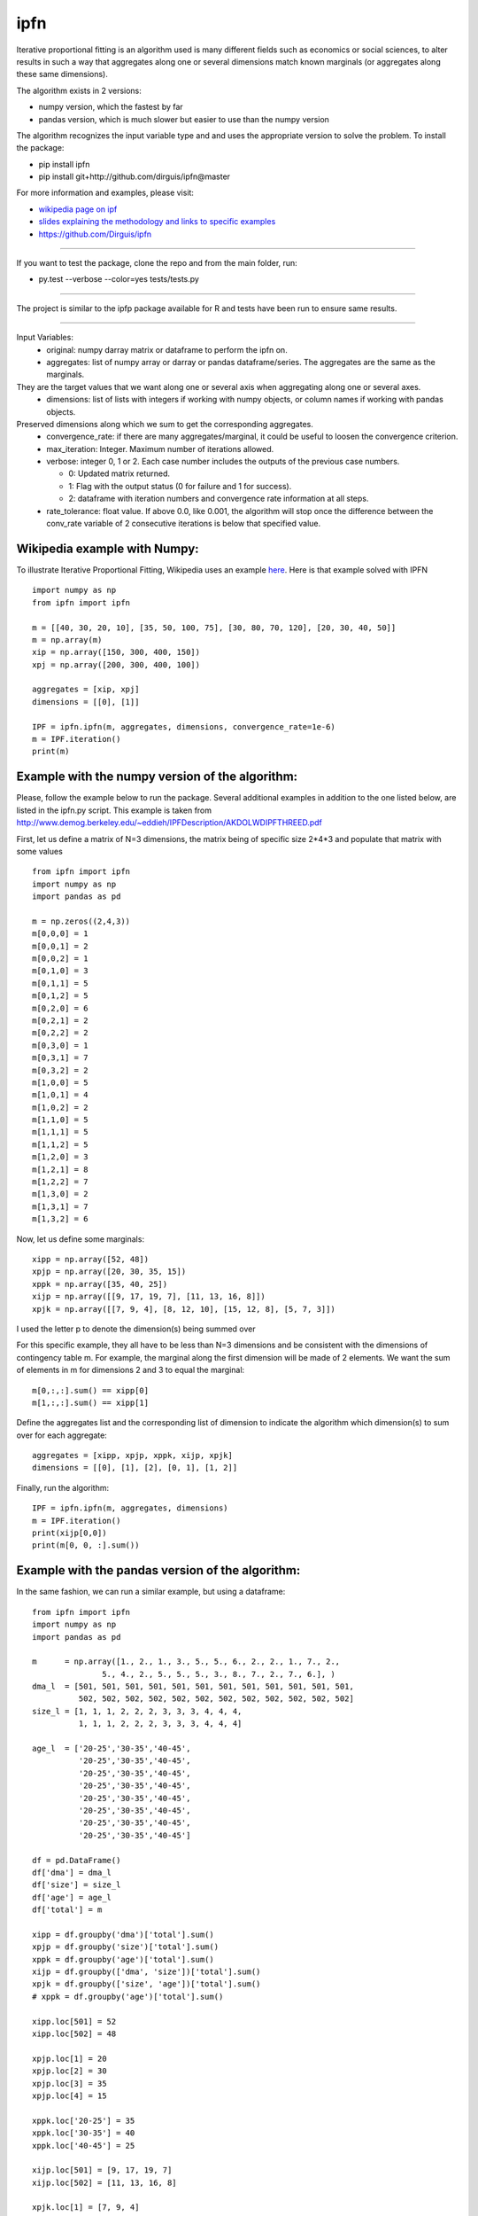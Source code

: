 ipfn
=======================

Iterative proportional fitting is an algorithm used is many different fields such as economics or social sciences, to alter results in such a way that aggregates along one or several dimensions match known marginals (or aggregates along these same dimensions).

The algorithm exists in 2 versions:

*   numpy version, which the fastest by far
*   pandas version, which is much slower but easier to use than the numpy version


The algorithm recognizes the input variable type and and uses the appropriate version to solve the problem. To install the package:

*   pip install ipfn
*   pip install git+http://github.com/dirguis/ipfn@master

For more information and examples, please visit:

*   `wikipedia page on ipf <https://en.wikipedia.org/wiki/Iterative_proportional_fitting>`_
*   `slides explaining the methodology and links to specific examples <http://www.demog.berkeley.edu/~eddieh/IPFDescription/AKDOLWDIPFTWOD.pdf>`_
*   https://github.com/Dirguis/ipfn

----

If you want to test the package, clone the repo and from the main folder, run:

*   py.test --verbose --color=yes tests/tests.py

----

The project is similar to the ipfp package available for R and tests have been run to ensure same results.

----

Input Variables:
  * original: numpy darray matrix or dataframe to perform the ipfn on.
  * aggregates: list of numpy array or darray or pandas dataframe/series. The aggregates are the same as the marginals.
They are the target values that we want along one or several axis when aggregating along one or several axes.
  * dimensions: list of lists with integers if working with numpy objects, or column names if working with pandas objects.
Preserved dimensions along which we sum to get the corresponding aggregates.
  * convergence_rate: if there are many aggregates/marginal, it could be useful to loosen the convergence criterion.
  * max_iteration: Integer. Maximum number of iterations allowed.
  * verbose: integer 0, 1 or 2. Each case number includes the outputs of the previous case numbers.

    * 0: Updated matrix returned.

    * 1: Flag with the output status (0 for failure and 1 for success).

    * 2: dataframe with iteration numbers and convergence rate information at all steps.

  * rate_tolerance: float value. If above 0.0, like 0.001, the algorithm will stop once the difference between the conv_rate variable of 2 consecutive iterations is below that specified value.

Wikipedia example with Numpy:
----------------------------
To illustrate Iterative Proportional Fitting, Wikipedia uses an example `here <https://en.wikipedia.org/wiki/Iterative_proportional_fitting#Example>`_. Here is that example solved with IPFN ::

    import numpy as np
    from ipfn import ipfn

    m = [[40, 30, 20, 10], [35, 50, 100, 75], [30, 80, 70, 120], [20, 30, 40, 50]]
    m = np.array(m)
    xip = np.array([150, 300, 400, 150])
    xpj = np.array([200, 300, 400, 100])

    aggregates = [xip, xpj]
    dimensions = [[0], [1]]

    IPF = ipfn.ipfn(m, aggregates, dimensions, convergence_rate=1e-6)
    m = IPF.iteration()
    print(m)


Example with the numpy version of the algorithm:
------------------------------------------------
Please, follow the example below to run the package. Several additional examples in addition to the one listed below, are listed in the ipfn.py script. This example is taken from `<http://www.demog.berkeley.edu/~eddieh/IPFDescription/AKDOLWDIPFTHREED.pdf>`_

First, let us define a matrix of N=3 dimensions, the matrix being of specific size 2*4*3 and populate that matrix with some values ::

    from ipfn import ipfn
    import numpy as np
    import pandas as pd

    m = np.zeros((2,4,3))
    m[0,0,0] = 1
    m[0,0,1] = 2
    m[0,0,2] = 1
    m[0,1,0] = 3
    m[0,1,1] = 5
    m[0,1,2] = 5
    m[0,2,0] = 6
    m[0,2,1] = 2
    m[0,2,2] = 2
    m[0,3,0] = 1
    m[0,3,1] = 7
    m[0,3,2] = 2
    m[1,0,0] = 5
    m[1,0,1] = 4
    m[1,0,2] = 2
    m[1,1,0] = 5
    m[1,1,1] = 5
    m[1,1,2] = 5
    m[1,2,0] = 3
    m[1,2,1] = 8
    m[1,2,2] = 7
    m[1,3,0] = 2
    m[1,3,1] = 7
    m[1,3,2] = 6

Now, let us define some marginals::

  xipp = np.array([52, 48])
  xpjp = np.array([20, 30, 35, 15])
  xppk = np.array([35, 40, 25])
  xijp = np.array([[9, 17, 19, 7], [11, 13, 16, 8]])
  xpjk = np.array([[7, 9, 4], [8, 12, 10], [15, 12, 8], [5, 7, 3]])

I used the letter p to denote the dimension(s) being summed over

For this specific example, they all have to be less than N=3 dimensions and be consistent with the dimensions of contingency table m. For example, the marginal along the first dimension will be made of 2 elements. We want the sum of elements in m for dimensions 2 and 3 to equal the marginal::

    m[0,:,:].sum() == xipp[0]
    m[1,:,:].sum() == xipp[1]

Define the aggregates list and the corresponding list of dimension to indicate the algorithm which dimension(s) to sum over for each aggregate::

    aggregates = [xipp, xpjp, xppk, xijp, xpjk]
    dimensions = [[0], [1], [2], [0, 1], [1, 2]]

Finally, run the algorithm::

    IPF = ipfn.ipfn(m, aggregates, dimensions)
    m = IPF.iteration()
    print(xijp[0,0])
    print(m[0, 0, :].sum())


Example with the pandas version of the algorithm:
-------------------------------------------------
In the same fashion, we can run a similar example, but using a dataframe::

    from ipfn import ipfn
    import numpy as np
    import pandas as pd

    m      = np.array([1., 2., 1., 3., 5., 5., 6., 2., 2., 1., 7., 2.,
                   5., 4., 2., 5., 5., 5., 3., 8., 7., 2., 7., 6.], )
    dma_l  = [501, 501, 501, 501, 501, 501, 501, 501, 501, 501, 501, 501,
              502, 502, 502, 502, 502, 502, 502, 502, 502, 502, 502, 502]
    size_l = [1, 1, 1, 2, 2, 2, 3, 3, 3, 4, 4, 4,
              1, 1, 1, 2, 2, 2, 3, 3, 3, 4, 4, 4]

    age_l  = ['20-25','30-35','40-45',
              '20-25','30-35','40-45',
              '20-25','30-35','40-45',
              '20-25','30-35','40-45',
              '20-25','30-35','40-45',
              '20-25','30-35','40-45',
              '20-25','30-35','40-45',
              '20-25','30-35','40-45']

    df = pd.DataFrame()
    df['dma'] = dma_l
    df['size'] = size_l
    df['age'] = age_l
    df['total'] = m

    xipp = df.groupby('dma')['total'].sum()
    xpjp = df.groupby('size')['total'].sum()
    xppk = df.groupby('age')['total'].sum()
    xijp = df.groupby(['dma', 'size'])['total'].sum()
    xpjk = df.groupby(['size', 'age'])['total'].sum()
    # xppk = df.groupby('age')['total'].sum()

    xipp.loc[501] = 52
    xipp.loc[502] = 48

    xpjp.loc[1] = 20
    xpjp.loc[2] = 30
    xpjp.loc[3] = 35
    xpjp.loc[4] = 15

    xppk.loc['20-25'] = 35
    xppk.loc['30-35'] = 40
    xppk.loc['40-45'] = 25

    xijp.loc[501] = [9, 17, 19, 7]
    xijp.loc[502] = [11, 13, 16, 8]

    xpjk.loc[1] = [7, 9, 4]
    xpjk.loc[2] = [8, 12, 10]
    xpjk.loc[3] = [15, 12, 8]
    xpjk.loc[4] = [5, 7, 3]

    aggregates = [xipp, xpjp, xppk, xijp, xpjk]
    dimensions = [['dma'], ['size'], ['age'], ['dma', 'size'], ['size', 'age']]

    IPF = ipfn.ipfn(df, aggregates, dimensions)
    df = IPF.iteration()

    print(df)
    print(df.groupby('size')['total'].sum(), xpjp)

Added notes:
------------

To call the algorithm in a program, execute::

    from ipfn import ipfn
